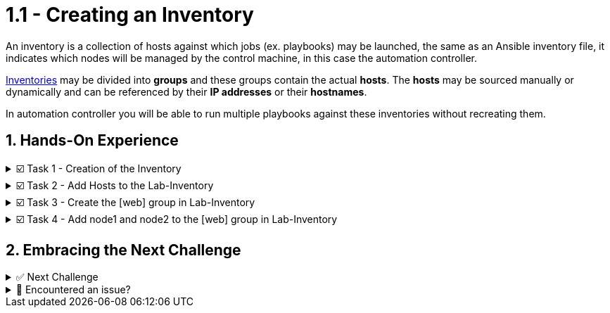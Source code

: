 :sectnums:
:experimental:
:imagesdir: ../assets/images
= 1.1 - Creating an Inventory

An inventory is a collection of hosts against which jobs (ex. playbooks) may be launched, the same as an Ansible inventory file, it indicates which nodes will be managed by the control machine, in this case the automation controller.

https://docs.ansible.com/automation-controller/latest/html/userguide/inventories.html[Inventories, window=_blank] may be divided into *groups* and these groups contain the actual *hosts*. The *hosts* may be sourced manually or dynamically and can be referenced by their *IP addresses* or their *hostnames*.

In automation controller you will be able to run multiple playbooks against these inventories without recreating them.

== Hands-On Experience

======
.☑️ Task 1 - Creation of the Inventory
[%collapsible]
=====
NOTE: In the Automation Controller browser tab.

. On the side navigation bar, under the *Resources* section, click on *Inventories*
. Click on the blue *Add* button
. Select *Add inventory* from the dropdown
. Name it *Lab-Inventory* . Leave all the other fields as they are.
. Click *Save*
=====
======


======
.☑️ Task 2 - Add Hosts to the Lab-Inventory
[%collapsible]
=====
NOTE: In the Automation Controller browser tab.

NOTE: If you are not in the  *Lab-Inventory*, click on it again to edit it.

. On the tab bar, click on *Hosts*
. Click on the blue *Add* button.
. In the *Name* text box enter *node1* . Leave all the other fields as they are.
. Click *Save*
. Click on the *Hosts* menu in the sidebar or use the breadcrumb *Back to hosts*
. Repeat the above steps to create a new host, named *node2*.
=====
======

======
.☑️ Task 3 - Create the [web] group in Lab-Inventory
[%collapsible]
=====
NOTE: In the Automation Controller browser tab.

. On the sidebar, go to *Inventories* and click on  the *Lab-Inventory*
. On the tab bar of *Lab-Inventory*, click on *Groups*
. Click on the *Add* button to create a new group.
. Create a new group named *web* 
+
NOTE: you don't need to input the *[ ]* like you would in an inventory file.
. Click *Save* when you are finished.
=====
======


======
.☑️ Task 4 - Add node1 and node2 to the [web] group in Lab-Inventory
[%collapsible]
=====
NOTE: In the Automation Controller browser tab.

. Click on the *Hosts* tab on the top menu of the *web* group
. Click *Add existing host*. A pop up will appear.
. Select both *node1* and *node2* then click *Save*.
. Verify *node1* and *node2* are now added to the *web* group.
=====
======

== Embracing the Next Challenge
======
.✅ Next Challenge
[%collapsible]
=====
Once you've completed the task, press the image:next.png[Next, 50] button at the bottom to proceed to the next challenge. 

* The image:next.png[Next, 50] button will validate your steps and move you to the next challenge or chapter. If any steps are missing, an error will be produced, allowing you to recheck your steps before clicking the Next button again to continue.

* You also have the option to automatically solve a challenge or chapter by clicking the image:solve.png[Solve, 55] button, which will complete the exercises for you.
=====
======


======
.🐛 Encountered an issue?
[%collapsible]
=====
If you have encountered an issue or have noticed something not quite right, Please open an issue on the https://github.com/redhat-gpte-devopsautomation/zt-get-started-with-automation-controller/issues/new?labels=content+error&title=Issue+with+:+03-inventory&assignees=miteshget[Get started with Automation Controller, window=_blank]
=====
======
